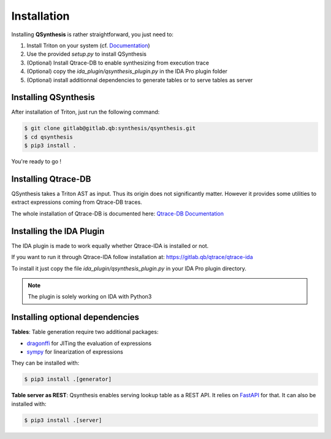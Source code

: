 Installation
============

Installing **QSynthesis** is rather straightforward, you just need to:

1. Install Triton on your system (cf. `Documentation <https://triton.quarkslab.com/documentation/doxygen/index.html#install_sec>`_)
2. Use the provided `setup.py` to install QSynthesis
3. (Optional) Install Qtrace-DB to enable synthesizing from execution trace
4. (Optional) copy the `ida_plugin/qsynthesis_plugin.py` in the IDA Pro plugin folder
5. (Optional) install additionnal dependencies to generate tables or to serve tables as server


Installing QSynthesis
---------------------

After installation of Triton, just run the following command:

.. code-block:: bash

    $ git clone gitlab@gitlab.qb:synthesis/qsynthesis.git
    $ cd qsynthesis
    $ pip3 install .

You're ready to go !


Installing Qtrace-DB
--------------------

QSynthesis takes a Triton AST as input. Thus its origin does not significantly matter.
However it provides some utilities to extract expressions coming from Qtrace-DB traces.

The whole installation of Qtrace-DB is documented here: `Qtrace-DB Documentation <https://qtrace.doc.qb/qtrace-db/>`_


Installing the IDA Plugin
-------------------------

The IDA plugin is made to work equally whether Qtrace-IDA is installed or not.

If you want to run it through Qtrace-IDA follow installation at: https://gitlab.qb/qtrace/qtrace-ida

To install it just copy the file `ida_plugin/qsynthesis_plugin.py` in your IDA Pro plugin directory.

.. note:: The plugin is solely working on IDA with Python3


Installing optional dependencies
--------------------------------

**Tables**: Table generation require two additional packages:

* `dragonffi <https://github.com/aguinet/dragonffi>`_ for JITing the evaluation of expressions
* `sympy <https://www.sympy.org/en/index.html>`_ for linearization of expressions

They can be installed with:

.. code-block:: bash

    $ pip3 install .[generator]

**Table server as REST**: Qsynthesis enables serving lookup table as a REST API. It relies
on `FastAPI <https://fastapi.tiangolo.com/>`_  for that. It can also be installed with:

.. code-block:: bash

    $ pip3 install .[server]